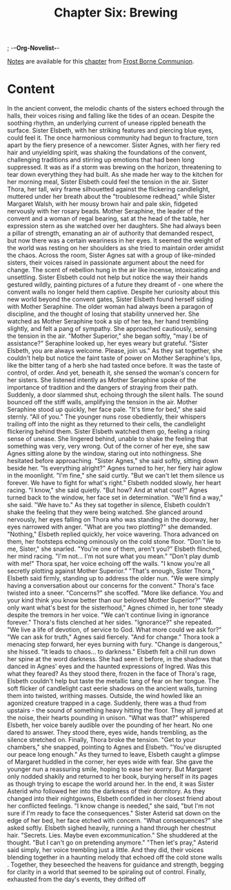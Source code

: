 ; -*-Org-Novelist-*-
#+TITLE: Chapter Six: Brewing
[[file:../Notes/chapter-ChapterSixBrewing-notes.org][Notes]] are available for this [[file:../Indices/chapters.org][chapter]] from [[file:../main.org][Frost Borne Communion]].
* Content
# Brewing
In the ancient convent, the melodic chants of the sisters echoed through the halls, their voices rising and falling like the tides of an ocean. Despite the soothing rhythm, an underlying current of unease rippled beneath the surface. Sister Elsbeth, with her striking features and piercing blue eyes, could feel it. The once harmonious community had begun to fracture, torn apart by the fiery presence of a newcomer. Sister Agnes, with her fiery red hair and unyielding spirit, was shaking the foundations of the convent, challenging traditions and stirring up emotions that had been long suppressed. It was as if a storm was brewing on the horizon, threatening to tear down everything they had built.
As she made her way to the kitchen for her morning meal, Sister Elsbeth could feel the tension in the air. Sister Thora, her tall, wiry frame silhouetted against the flickering candlelight, muttered under her breath about the "troublesome redhead," while Sister Margaret Walsh, with her mousy brown hair and pale skin, fidgeted nervously with her rosary beads. Mother Seraphine, the leader of the convent and a woman of regal bearing, sat at the head of the table, her expression stern as she watched over her daughters. She had always been a pillar of strength, emanating an air of authority that demanded respect, but now there was a certain weariness in her eyes. It seemed the weight of the world was resting on her shoulders as she tried to maintain order amidst the chaos.
Across the room, Sister Agnes sat with a group of like-minded sisters, their voices raised in passionate argument about the need for change. The scent of rebellion hung in the air like incense, intoxicating and unsettling. Sister Elsbeth could not help but notice the way their hands gestured wildly, painting pictures of a future they dreamt of - one where the convent walls no longer held them captive.
Despite her curiosity about this new world beyond the convent gates, Sister Elsbeth found herself siding with Mother Seraphine. The older woman had always been a paragon of discipline, and the thought of losing that stability unnerved her. She watched as Mother Seraphine took a sip of her tea, her hand trembling slightly, and felt a pang of sympathy. She approached cautiously, sensing the tension in the air.
"Mother Superior," she began softly, "may I be of assistance?"
Seraphine looked up, her eyes weary but grateful. "Sister Elsbeth, you are always welcome. Please, join us."
As they sat together, she couldn't help but notice the faint taste of power on Mother Seraphine's lips, like the bitter tang of a herb she had tasted once before. It was the taste of control, of order. And yet, beneath it, she sensed the woman's concern for her sisters. She listened intently as Mother Seraphine spoke of the importance of tradition and the dangers of straying from their path.
Suddenly, a door slammed shut, echoing through the silent halls. The sound bounced off the stiff walls, amplifying the tension in the air. Mother Seraphine stood up quickly, her face pale. "It's time for bed," she said sternly. "All of you."
The younger nuns rose obediently, their whispers trailing off into the night as they returned to their cells, the candlelight flickering behind them. Sister Elsbeth watched them go, feeling a rising sense of unease. She lingered behind, unable to shake the feeling that something was very, very wrong.
Out of the corner of her eye, she saw Agnes sitting alone by the window, staring out into nothingness. She hesitated before approaching. "Sister Agnes," she said softly, sitting down beside her. "Is everything alright?"
Agnes turned to her, her fiery hair aglow in the moonlight. "I'm fine," she said curtly. "But we can't let them silence us forever. We have to fight for what's right."
Elsbeth nodded slowly, her heart racing. "I know," she said quietly. "But how? And at what cost?"
Agnes turned back to the window, her face set in determination. "We'll find a way," she said. "We have to."
As they sat together in silence, Elsbeth couldn't shake the feeling that they were being watched. She glanced around nervously, her eyes falling on Thora who was standing in the doorway, her eyes narrowed with anger. "What are you two plotting?" she demanded.
"Nothing," Elsbeth replied quickly, her voice wavering.
Thora advanced on them, her footsteps echoing ominously on the cold stone floor. "Don't lie to me, Sister," she snarled. "You're one of them, aren't you?"
Elsbeth flinched, her mind racing. "I'm not... I'm not sure what you mean."
"Don't play dumb with me!" Thora spat, her voice echoing off the walls. "I know you're all secretly plotting against Mother Superior."
"That's enough, Sister Thora," Elsbeth said firmly, standing up to address the older nun. "We were simply having a conversation about our concerns for the convent."
Thora's face twisted into a sneer. "Concerns?" she scoffed. "More like defiance. You and your kind think you know better than our beloved Mother Superior?"
"We only want what's best for the sisterhood," Agnes chimed in, her tone steady despite the tremors in her voice. "We can't continue living in ignorance forever."
Thora's fists clenched at her sides. "Ignorance?" she repeated. "We live a life of devotion, of service to God. What more could we ask for?"
"We can ask for truth," Agnes said fiercely. "And for change."
Thora took a menacing step forward, her eyes burning with fury. "Change is dangerous," she hissed. "It leads to chaos... to darkness."
Elsbeth felt a chill run down her spine at the word darkness. She had seen it before, in the shadows that danced in Agnes' eyes and the haunted expressions of Ingred. Was this what they feared?
As they stood there, frozen in the face of Thora's rage, Elsbeth couldn't help but taste the metallic tang of fear on her tongue. The soft flicker of candlelight cast eerie shadows on the ancient walls, turning them into twisted, writhing masses. Outside, the wind howled like an agonized creature trapped in a cage. Suddenly, there was a thud from upstairs - the sound of something heavy hitting the floor. They all jumped at the noise, their hearts pounding in unison.
"What was that?" whispered Elsbeth, her voice barely audible over the pounding of her heart.
No one dared to answer. They stood there, eyes wide, hands trembling, as the silence stretched on. Finally, Thora broke the tension. "Get to your chambers," she snapped, pointing to Agnes and Elsbeth. "You've disrupted our peace long enough."
As they turned to leave, Elsbeth caught a glimpse of Margaret huddled in the corner, her eyes wide with fear. She gave the younger nun a reassuring smile, hoping to ease her worry. But Margaret only nodded shakily and returned to her book, burying herself in its pages as though trying to escape the world around her.
In the end, it was Sister Asterid who followed her into the darkness of their dormitory. As they changed into their nightgowns, Elsbeth confided in her closest friend about her conflicted feelings. "I know change is needed," she said, "but I'm not sure if I'm ready to face the consequences."
Sister Asterid sat down on the edge of her bed, her face etched with concern. "What consequences?" she asked softly.
Elsbeth sighed heavily, running a hand through her chestnut hair. "Secrets. Lies. Maybe even excommunication." She shuddered at the thought. "But I can't go on pretending anymore."
"Then let's pray," Asterid said simply, her voice trembling just a little. And they did, their voices blending together in a haunting melody that echoed off the cold stone walls . Together, they beseeched the heavens for guidance and strength, begging for clarity in a world that seemed to be spiraling out of control.
Finally, exhausted from the day's events, they drifted off

